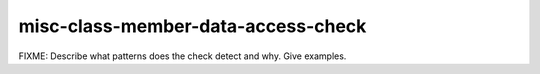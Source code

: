 .. title:: clang-tidy - misc-class-member-data-access-check

misc-class-member-data-access-check
===================================

FIXME: Describe what patterns does the check detect and why. Give examples.
